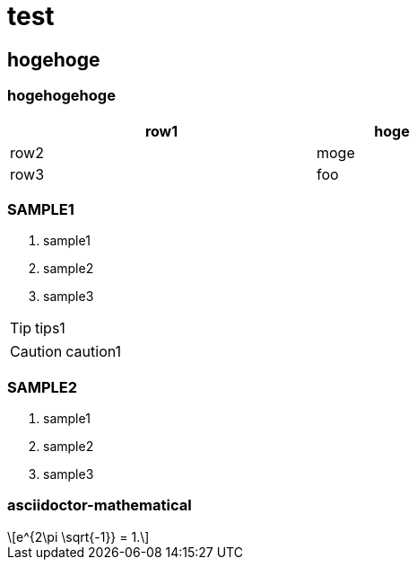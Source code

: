 = test

== hogehoge

=== hogehogehoge

[options="header", width=60%, cols="2,1"]
|===

|row1
|hoge

|row2
|moge

|row3
|foo

|===

=== SAMPLE1
. sample1
. sample2
. sample3

TIP: tips1

CAUTION: caution1

=== SAMPLE2
. sample1
. sample2
. sample3

=== asciidoctor-mathematical
[latexmath]
++++
e^{2\pi \sqrt{-1}} = 1.
++++

<<<

